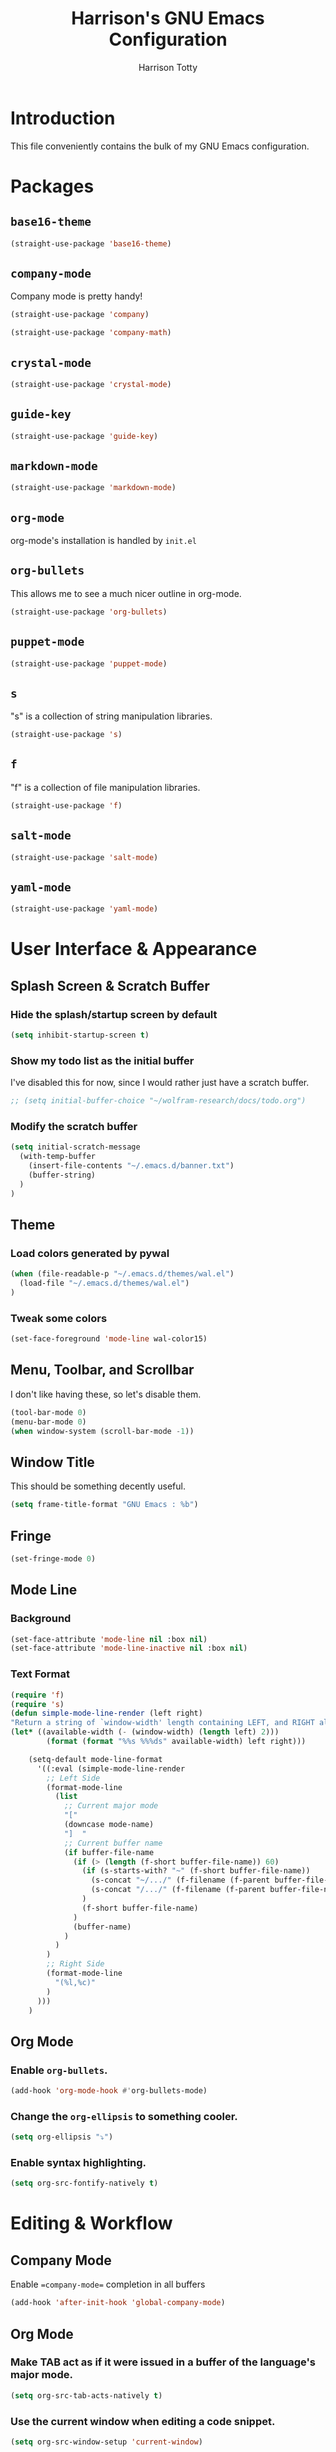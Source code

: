 #+TITLE: Harrison's GNU Emacs Configuration
#+AUTHOR: Harrison Totty
#+EMAIL: harrisongtotty@gmail.com
#+OPTIONS: toc:nil num:nil

* Introduction
This file conveniently contains the bulk of my GNU Emacs configuration.

* Packages
** =base16-theme=
#+BEGIN_SRC emacs-lisp
(straight-use-package 'base16-theme)
#+END_SRC

** =company-mode=
Company mode is pretty handy!
#+BEGIN_SRC emacs-lisp
(straight-use-package 'company)
#+END_SRC
#+BEGIN_SRC emacs-lisp
(straight-use-package 'company-math)
#+END_SRC

** =crystal-mode=
#+BEGIN_SRC emacs-lisp
(straight-use-package 'crystal-mode)
#+END_SRC
** =guide-key=
#+BEGIN_SRC emacs-lisp
(straight-use-package 'guide-key)
#+END_SRC
** =markdown-mode=
#+BEGIN_SRC emacs-lisp
(straight-use-package 'markdown-mode)
#+END_SRC

** =org-mode=
org-mode's installation is handled by =init.el=
** =org-bullets=
This allows me to see a much nicer outline in org-mode.
#+BEGIN_SRC emacs-lisp
(straight-use-package 'org-bullets)
#+END_SRC

** =puppet-mode=
#+BEGIN_SRC emacs-lisp
(straight-use-package 'puppet-mode)
#+END_SRC
** =s=
"s" is a collection of string manipulation libraries.
#+BEGIN_SRC emacs-lisp
(straight-use-package 's)
#+END_SRC
** =f=
"f" is a collection of file manipulation libraries.
#+BEGIN_SRC emacs-lisp
(straight-use-package 'f)
#+END_SRC
** =salt-mode=
#+BEGIN_SRC emacs-lisp
(straight-use-package 'salt-mode)
#+END_SRC
** =yaml-mode=
#+BEGIN_SRC emacs-lisp
(straight-use-package 'yaml-mode)
#+END_SRC
* User Interface & Appearance
** Splash Screen & Scratch Buffer
*** Hide the splash/startup screen by default
#+BEGIN_SRC emacs-lisp
(setq inhibit-startup-screen t)
#+END_SRC

*** Show my todo list as the initial buffer
I've disabled this for now, since I would rather just have a scratch buffer.
#+BEGIN_SRC emacs-lisp
;; (setq initial-buffer-choice "~/wolfram-research/docs/todo.org")
#+END_SRC

*** Modify the scratch buffer
#+BEGIN_SRC emacs-lisp
(setq initial-scratch-message 
  (with-temp-buffer 
    (insert-file-contents "~/.emacs.d/banner.txt") 
    (buffer-string)
  )
)
#+END_SRC

** Theme
*** Load colors generated by pywal
#+BEGIN_SRC emacs-lisp
  (when (file-readable-p "~/.emacs.d/themes/wal.el") 
    (load-file "~/.emacs.d/themes/wal.el")
  )
#+END_SRC

*** Tweak some colors
#+BEGIN_SRC emacs-lisp
(set-face-foreground 'mode-line wal-color15)
#+END_SRC

** Menu, Toolbar, and Scrollbar
I don't like having these, so let's disable them.
#+BEGIN_SRC emacs-lisp
(tool-bar-mode 0)
(menu-bar-mode 0)
(when window-system (scroll-bar-mode -1))
#+END_SRC

** Window Title
This should be something decently useful.
#+BEGIN_SRC emacs-lisp
(setq frame-title-format "GNU Emacs : %b")
#+END_SRC

** Fringe
#+BEGIN_SRC emacs-lisp
(set-fringe-mode 0)
#+END_SRC

** Mode Line
*** Background
#+BEGIN_SRC emacs-lisp
(set-face-attribute 'mode-line nil :box nil)
(set-face-attribute 'mode-line-inactive nil :box nil)
#+END_SRC

*** Text Format
#+BEGIN_SRC emacs-lisp
  (require 'f)
  (require 's)
  (defun simple-mode-line-render (left right)
  "Return a string of `window-width' length containing LEFT, and RIGHT aligned respectively."
  (let* ((available-width (- (window-width) (length left) 2)))
          (format (format "%%s %%%ds" available-width) left right)))

      (setq-default mode-line-format
        '((:eval (simple-mode-line-render
          ;; Left Side
          (format-mode-line
            (list
              ;; Current major mode
              "["
              (downcase mode-name)
              "]  "
              ;; Current buffer name
              (if buffer-file-name
                (if (> (length (f-short buffer-file-name)) 60)
                  (if (s-starts-with? "~" (f-short buffer-file-name))
                    (s-concat "~/.../" (f-filename (f-parent buffer-file-name)) "/" (f-filename buffer-file-name))
                    (s-concat "/.../" (f-filename (f-parent buffer-file-name)) "/" (f-filename buffer-file-name))
                  )
                  (f-short buffer-file-name)
                )
                (buffer-name)
              )
            )
          )
          ;; Right Side
          (format-mode-line
            "(%l,%c)"
          )
        )))
      )
#+END_SRC

** Org Mode
*** Enable =org-bullets=.
#+BEGIN_SRC emacs-lisp
(add-hook 'org-mode-hook #'org-bullets-mode)
#+END_SRC

*** Change the =org-ellipsis= to something cooler.
#+BEGIN_SRC emacs-lisp
(setq org-ellipsis "⤵")
#+END_SRC

*** Enable syntax highlighting.
#+BEGIN_SRC emacs-lisp
(setq org-src-fontify-natively t)
#+END_SRC

* Editing & Workflow
** Company Mode
Enable ==company-mode== completion in all buffers
#+BEGIN_SRC emacs-lisp
(add-hook 'after-init-hook 'global-company-mode)
#+END_SRC

** Org Mode
*** Make TAB act as if it were issued in a buffer of the language's major mode.
#+BEGIN_SRC emacs-lisp
(setq org-src-tab-acts-natively t)
#+END_SRC

*** Use the current window when editing a code snippet.
#+BEGIN_SRC emacs-lisp
(setq org-src-window-setup 'current-window)
#+END_SRC

*** Enable spell checking.
#+BEGIN_SRC emacs-lisp
(add-hook 'org-mode-hook 'flyspell-mode)
#+END_SRC

*** Automatically indent text and wrap lines.
#+BEGIN_SRC emacs-lisp
(setq org-startup-indented t)
#+END_SRC

*** Remove emphasis markers so that /italics/ or *bold* words just look that way.
#+BEGIN_SRC emacs-lisp
(setq org-hide-emphasis-markers t)
#+END_SRC

*** Enable in-line images (use =org-redisplay-inline-images= to refresh the in-lined images).
#+BEGIN_SRC emacs-lisp
(setq org-startup-with-inline-images t)
#+END_SRC

*** Enable visual line mode by default.
#+BEGIN_SRC emacs-lisp
(add-hook 'org-mode-hook #'visual-line-mode)
#+END_SRC

** Markdown
*** Enable visual line mode by default.
#+BEGIN_SRC emacs-lisp
(add-hook 'gfm-mode-hook #'visual-line-mode)
#+END_SRC

** Misc
*** Always assume that I want to kill the buffer when pressing =C-x k=.
#+BEGIN_SRC emacs-lisp
(defun hgt/kill-current-buffer ()
  "Kill the current buffer without prompting."
  (interactive)
  (kill-buffer (current-buffer)))

(global-set-key (kbd "C-x k") 'hgt/kill-current-buffer)
#+END_SRC

*** Always indent with spaces. Tabs are a sin.
#+BEGIN_SRC emacs-lisp
(setq-default indent-tabs-mode nil)
#+END_SRC

*** Change the behavior of automatically created backup files.
#+BEGIN_SRC emacs-lisp
(setq backup-directory-alist '(("." . "~/.emacs.d/file-backups"))
    backup-by-copying t    ; Don't delete hardlinks
    version-control t      ; Use version numbers on backups
    delete-old-versions t  ; Automatically delete excess backups
    kept-new-versions 20   ; Keep this many new (unchanged) backups
    keep-old-versions 5    ; Keep this many old (changed) backups
)
#+END_SRC

*** Enable =delete-selection-mode= because it makes sense.
#+BEGIN_SRC emacs-lisp
(delete-selection-mode 1)
#+END_SRC

*** Enable =cua-mode= because I hate the default keybindings.
#+BEGIN_SRC emacs-lisp
(cua-mode t)                          ; Enable cua-mode
(setq cua-auto-tabify-rectangles nil) ; Don't tabify after rectangle commands
(transient-mark-mode 1)               ; No region when not highlighted
(setq cua-keep-region-after-copy t)   ; Keep showing the region after copying it
#+END_SRC
*** Set the default working directory to =~/wolfram-research/stash/=.
#+BEGIN_SRC emacs-lisp
(setq default-directory "~/wolfram-research/stash/")
#+END_SRC
*** Enable =guide-key= by default.
#+BEGIN_SRC emacs-lisp
(require 'guide-key)
(guide-key-mode t)
(setq guide-key/guide-key-sequence t)
(setq guide-key/popup-window-position 'bottom)
#+END_SRC
